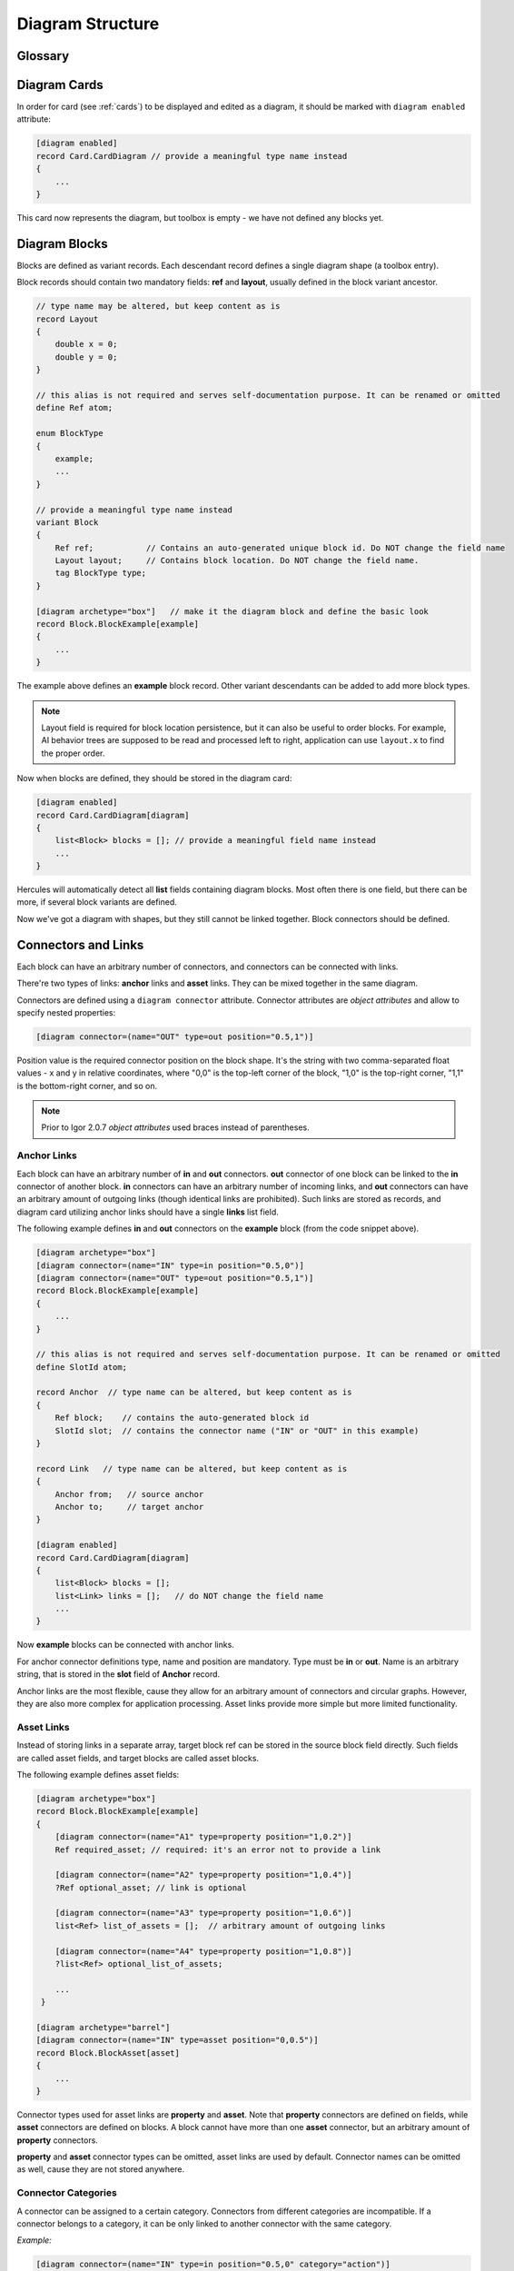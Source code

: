 .. _diagram_structure:

**************************
    Diagram Structure
**************************

Glossary
=========

.. glossary::

    Diagram card
        Diagram card is a card that describes a diagram. It should be marked with ``[diagram enabled]`` attribute. It should contain at least one collection of blocks, an optional collection of links, 
        and an arbitrary amount of fields that are not related to diagram representation.

    Block record
        Block record is a record (also called a ptototype) that represents a single shape in the diagram and toolbox. Block records should contain two mandatory fields: **ref** and **layout**,
        usually defined in the block variant ancestor. Block records should also have ``diagram archetype`` attribute defined. Instances (values) of block records
        are stored in collections in the diagram card.
    
    Block archetype
        Block archetype is a prdefined block shape supported by Hercules. There's a limited amount of supported archetypes. Archetype is defined with ``diagram archetype`` attribute. 
        Different block records (prototypes) can have the same or different archetypes.
    
    Block connector
        Connector is a slot on the block shape that can be connected with another connector of another block. Connectors are defined on block records (or block record fields) with a
        ``diagram connector`` attribute. Connectors have names that are unique within the block.
    
    Anchor
        Connector anchor is the unique identifier of block instance connector, which consists of block **ref** and connector name.

    Link
        Link is a directed connection between two block connectors of different blocks. There're *anchor links* and *asset links*, that can be mixed together in the same diagram. 
        But asset connectors cannot be linked to anchor connectors and vice versa.
    
    Anchor links
        Anchor links are stored in the **links** collection in the diagram card. Anchor links are stored as pairs of connector anchors - **from** and **to**. Anchor links allow to create arbitrary
        oriented graphs, when each block can have multiple inputs and outputs.

    Asset links
        Block record can have asset fields. Asset fields store references to target blocks, which are called *asset blocks*. Target connector name is not stored (which means that 
        an asset block can have only one *asset connector* - but still an arbitrary amount of anchor connectors and/or asset fields). Asset fields can be optional or required,
        they can also store multiple values (if they are lists). 
    
    Connector categories
        Connector can have a string category. If connector has a category, it can be linked only with another block connector of the same category. This shapes a simple type system.

Diagram Cards
==============

In order for card (see :ref:`cards`) to be displayed and edited as a diagram, it should be marked with ``diagram enabled`` attribute:

.. code-block:: igor

   [diagram enabled]
   record Card.CardDiagram // provide a meaningful type name instead
   {
       ...
   }

This card now represents the diagram, but toolbox is empty - we have not defined any blocks yet.

Diagram Blocks
==============

Blocks are defined as variant records. Each descendant record defines a single diagram shape (a toolbox entry). 

Block records should contain two mandatory fields: **ref** and **layout**, usually defined in the block variant ancestor.

.. code-block:: igor

    // type name may be altered, but keep content as is
    record Layout
    {
        double x = 0;
        double y = 0;
    }

    // this alias is not required and serves self-documentation purpose. It can be renamed or omitted
    define Ref atom;

    enum BlockType
    {
        example;
        ...
    }

    // provide a meaningful type name instead
    variant Block
    {
        Ref ref;           // Contains an auto-generated unique block id. Do NOT change the field name
        Layout layout;     // Contains block location. Do NOT change the field name.
        tag BlockType type;
    }

    [diagram archetype="box"]   // make it the diagram block and define the basic look
    record Block.BlockExample[example]
    {
        ...
    }

The example above defines an **example** block record. Other variant descendants can be added to add more block types.

.. note::
    Layout field is required for block location persistence, but it can also be useful to order blocks. For example, AI behavior trees
    are supposed to be read and processed left to right, application can use ``layout.x`` to find the proper order.

Now when blocks are defined, they should be stored in the diagram card:

.. code-block:: igor

   [diagram enabled]
   record Card.CardDiagram[diagram]
   {
       list<Block> blocks = []; // provide a meaningful field name instead
       ...
   }

Hercules will automatically detect all **list** fields containing diagram blocks. Most often there is one field, but there can be more,
if several block variants are defined.

Now we've got a diagram with shapes, but they still cannot be linked together. Block connectors should be defined.

.. _diagram_connectors:

Connectors and Links
====================

Each block can have an arbitrary number of connectors, and connectors can be connected with links.

There're two types of links: **anchor** links and **asset** links. They can be mixed together in the same diagram.

Connectors are defined using a ``diagram connector`` attribute. Connector attributes are *object attributes* and allow to specify
nested properties:

.. code-block:: igor

    [diagram connector=(name="OUT" type=out position="0.5,1")]

Position value is the required connector position on the block shape. It's the string with two comma-separated float values - 
x and y in relative coordinates, where "0,0" is the top-left corner of the block, "1,0" is the top-right corner,
"1,1" is the bottom-right corner, and so on.

.. note:: Prior to Igor 2.0.7 *object attributes* used braces instead of parentheses.

Anchor Links
------------

Each block can have an arbitrary number of **in** and **out** connectors.
**out** connector of one block can be linked to the **in** connector of another block. 
**in** connectors can have an arbitrary number of incoming links, and **out** connectors can have an arbitrary amount of outgoing links
(though identical links are prohibited).
Such links are stored as records, and diagram card utilizing anchor links should have a single **links** list field.

The following example defines **in** and **out** connectors on the **example** block (from the code snippet above).

.. code-block:: igor

    [diagram archetype="box"]
    [diagram connector=(name="IN" type=in position="0.5,0")] 
    [diagram connector=(name="OUT" type=out position="0.5,1")]
    record Block.BlockExample[example]
    {
        ...
    }

    // this alias is not required and serves self-documentation purpose. It can be renamed or omitted
    define SlotId atom;

    record Anchor  // type name can be altered, but keep content as is
    {
        Ref block;    // contains the auto-generated block id
        SlotId slot;  // contains the connector name ("IN" or "OUT" in this example)
    }

    record Link   // type name can be altered, but keep content as is
    {
        Anchor from;   // source anchor
        Anchor to;     // target anchor
    }

    [diagram enabled]
    record Card.CardDiagram[diagram]
    {
        list<Block> blocks = []; 
        list<Link> links = [];   // do NOT change the field name
        ...
    }

Now **example** blocks can be connected with anchor links. 

For anchor connector definitions type, name and position are mandatory. Type must be **in** or **out**. Name is an arbitrary string,
that is stored in the **slot** field of **Anchor** record.

Anchor links are the most flexible, cause they allow for an arbitrary amount of connectors and circular graphs. However, they are
also more complex for application processing. Asset links provide more simple but more limited functionality.

Asset Links
-----------

Instead of storing links in a separate array, target block ref can be stored in the source block field directly. Such fields are called
asset fields, and target blocks are called asset blocks.

The following example defines asset fields:

.. code-block:: igor

    [diagram archetype="box"]
    record Block.BlockExample[example]
    {
        [diagram connector=(name="A1" type=property position="1,0.2")]
        Ref required_asset; // required: it's an error not to provide a link
        
        [diagram connector=(name="A2" type=property position="1,0.4")]
        ?Ref optional_asset; // link is optional
        
        [diagram connector=(name="A3" type=property position="1,0.6")]
        list<Ref> list_of_assets = [];  // arbitrary amount of outgoing links
        
        [diagram connector=(name="A4" type=property position="1,0.8")]
        ?list<Ref> optional_list_of_assets;

        ...
     }

    [diagram archetype="barrel"]
    [diagram connector=(name="IN" type=asset position="0,0.5")]
    record Block.BlockAsset[asset]
    {
        ...
    }

Connector types used for asset links are **property** and **asset**. Note that **property** connectors are defined on fields, 
while **asset** connectors are defined on blocks. A block cannot have more than one **asset** connector, but an arbitrary amount of 
**property** connectors.

**property** and **asset** connector types can be omitted, asset links are used by default. Connector names can be omitted as well,
cause they are not stored anywhere.

.. _connector_categories:

Connector Categories
---------------------

A connector can be assigned to a certain category. Connectors from different categories are incompatible. If a connector belongs to
a category, it can be only linked to another connector with the same category.

*Example:*

.. code-block:: igor

    [diagram connector=(name="IN" type=in position="0.5,0" category="action")] 
